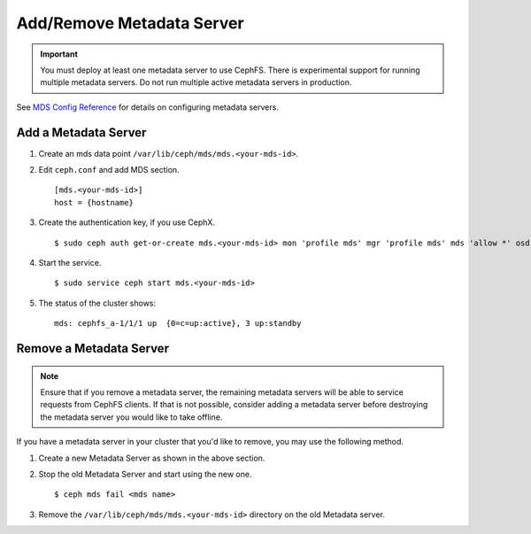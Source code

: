 ============================
 Add/Remove Metadata Server
============================

.. important:: You must deploy at least one metadata server to use CephFS.
    There is experimental support for running multiple metadata servers.
    Do not run multiple active metadata servers in production.

See `MDS Config Reference`_ for details on configuring metadata servers.


Add a Metadata Server
=====================

#. Create an mds data point ``/var/lib/ceph/mds/mds.<your-mds-id>``.

#. Edit ``ceph.conf`` and add MDS section. ::

	[mds.<your-mds-id>]
	host = {hostname}

#. Create the authentication key, if you use CephX. ::

	$ sudo ceph auth get-or-create mds.<your-mds-id> mon 'profile mds' mgr 'profile mds' mds 'allow *' osd 'allow *' > /var/lib/ceph/mds/ceph-<your-mds-id>/keying

#. Start the service. ::

	$ sudo service ceph start mds.<your-mds-id>

#. The status of the cluster shows: ::

	mds: cephfs_a-1/1/1 up  {0=c=up:active}, 3 up:standby

Remove a Metadata Server
========================

.. note:: Ensure that if you remove a metadata server, the remaining metadata
   servers will be able to service requests from CephFS clients. If that is not
   possible, consider adding a metadata server before destroying the metadata
   server you would like to take offline.

If you have a metadata server in your cluster that you'd like to remove, you may use
the following method.

#. Create a new Metadata Server as shown in the above section.

#. Stop the old Metadata Server and start using the new one. ::

	$ ceph mds fail <mds name>

#. Remove the ``/var/lib/ceph/mds/mds.<your-mds-id>`` directory on the old Metadata server.

.. _MDS Config Reference: ../mds-config-ref
